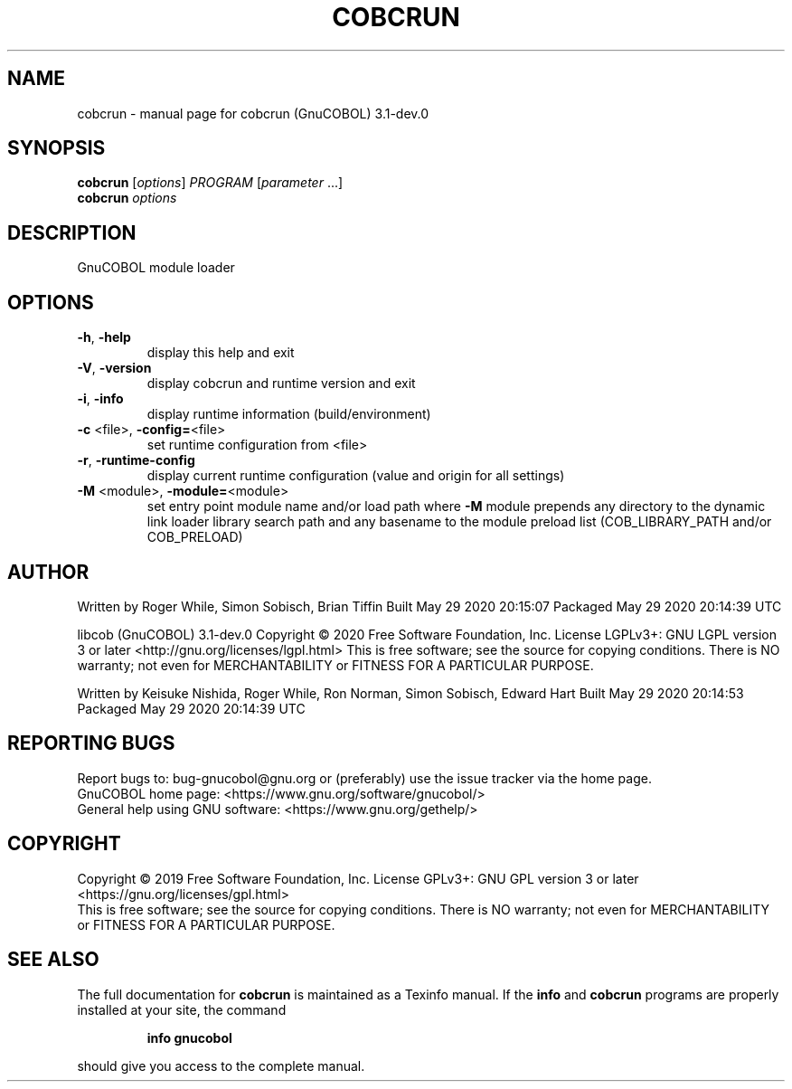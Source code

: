 .\" DO NOT MODIFY THIS FILE!  It was generated by help2man 1.47.6.
.TH COBCRUN "1" "May 2020" "cobcrun (GnuCOBOL) 3.1-dev.0" "User Commands"
.SH NAME
cobcrun \- manual page for cobcrun (GnuCOBOL) 3.1-dev.0
.SH SYNOPSIS
.B cobcrun
[\fI\,options\/\fR] \fI\,PROGRAM \/\fR[\fI\,parameter \/\fR...]
.br
.B cobcrun
\fI\,options\/\fR
.SH DESCRIPTION
GnuCOBOL module loader
.SH OPTIONS
.TP
\fB\-h\fR, \fB\-help\fR
display this help and exit
.TP
\fB\-V\fR, \fB\-version\fR
display cobcrun and runtime version and exit
.TP
\fB\-i\fR, \fB\-info\fR
display runtime information (build/environment)
.TP
\fB\-c\fR <file>, \fB\-config=\fR<file>
set runtime configuration from <file>
.TP
\fB\-r\fR, \fB\-runtime\-config\fR
display current runtime configuration
(value and origin for all settings)
.TP
\fB\-M\fR <module>, \fB\-module=\fR<module>
set entry point module name and/or load path
where \fB\-M\fR module prepends any directory to the
dynamic link loader library search path
and any basename to the module preload list
(COB_LIBRARY_PATH and/or COB_PRELOAD)
.SH AUTHOR
Written by Roger While, Simon Sobisch, Brian Tiffin
Built     May 29 2020 20:15:07
Packaged  May 29 2020 20:14:39 UTC
.PP
libcob (GnuCOBOL) 3.1\-dev.0
Copyright \(co 2020 Free Software Foundation, Inc.
License LGPLv3+: GNU LGPL version 3 or later <http://gnu.org/licenses/lgpl.html>
This is free software; see the source for copying conditions.  There is NO
warranty; not even for MERCHANTABILITY or FITNESS FOR A PARTICULAR PURPOSE.
.PP
Written by Keisuke Nishida, Roger While, Ron Norman, Simon Sobisch, Edward Hart
Built     May 29 2020 20:14:53
Packaged  May 29 2020 20:14:39 UTC
.SH "REPORTING BUGS"
Report bugs to: bug\-gnucobol@gnu.org
or (preferably) use the issue tracker via the home page.
.br
GnuCOBOL home page: <https://www.gnu.org/software/gnucobol/>
.br
General help using GNU software: <https://www.gnu.org/gethelp/>
.SH COPYRIGHT
Copyright \(co 2019 Free Software Foundation, Inc.
License GPLv3+: GNU GPL version 3 or later <https://gnu.org/licenses/gpl.html>
.br
This is free software; see the source for copying conditions.  There is NO
warranty; not even for MERCHANTABILITY or FITNESS FOR A PARTICULAR PURPOSE.
.SH "SEE ALSO"
The full documentation for
.B cobcrun
is maintained as a Texinfo manual.  If the
.B info
and
.B cobcrun
programs are properly installed at your site, the command
.IP
.B info gnucobol
.PP
should give you access to the complete manual.
